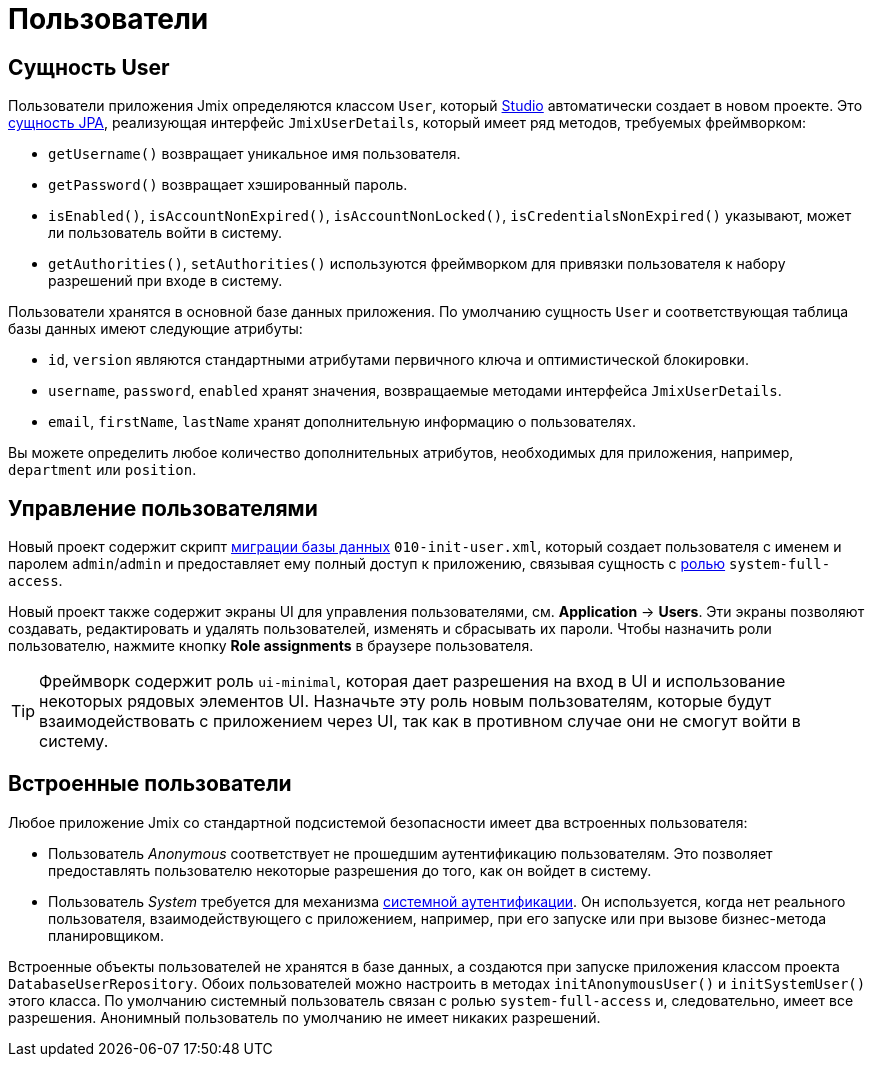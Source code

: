 = Пользователи

[[entity]]
== Сущность User

Пользователи приложения Jmix определяются классом `User`, который xref:studio:project.adoc#creating-new-project[Studio] автоматически создает в новом проекте. Это xref:data-model:entities.adoc#jpa[сущность JPA], реализующая интерфейс `JmixUserDetails`, который имеет ряд методов, требуемых фреймворком:

* `getUsername()` возвращает уникальное имя пользователя.
* `getPassword()` возвращает хэшированный пароль.
* `isEnabled()`, `isAccountNonExpired()`, `isAccountNonLocked()`, `isCredentialsNonExpired()` указывают, может ли пользователь войти в систему.
* `getAuthorities()`, `setAuthorities()` используются фреймворком для привязки пользователя к набору разрешений при входе в систему.

Пользователи хранятся в основной базе данных приложения. По умолчанию сущность `User` и соответствующая таблица базы данных имеют следующие атрибуты:

* `id`, `version` являются стандартными атрибутами первичного ключа и оптимистической блокировки.
* `username`, `password`, `enabled` хранят значения, возвращаемые методами интерфейса `JmixUserDetails`.
* `email`, `firstName`, `lastName` хранят дополнительную информацию о пользователях.

Вы можете определить любое количество дополнительных атрибутов, необходимых для приложения, например, `department` или `position`.

[[management]]
== Управление пользователями

Новый проект содержит скрипт xref:data-model:db-migration.adoc#changelogs[миграции базы данных] `010-init-user.xml`, который создает пользователя с именем и паролем `admin`/`admin` и предоставляет ему полный доступ к приложению, связывая сущность с xref:resource-roles.adoc[ролью] `system-full-access`.

Новый проект также содержит экраны UI для управления пользователями, см. *Application* -> *Users*. Эти экраны позволяют создавать, редактировать и удалять пользователей, изменять и сбрасывать их пароли. Чтобы назначить роли пользователю, нажмите кнопку *Role assignments* в браузере пользователя.

TIP: Фреймворк содержит роль `ui-minimal`, которая дает разрешения на вход в UI и использование некоторых рядовых элементов UI. Назначьте эту роль новым пользователям, которые будут взаимодействовать с приложением через UI, так как в противном случае они не смогут войти в систему.

[[built-in]]
== Встроенные пользователи

Любое приложение Jmix со стандартной подсистемой безопасности имеет два встроенных пользователя:

* Пользователь _Anonymous_ соответствует не прошедшим аутентификацию пользователям. Это позволяет предоставлять пользователю некоторые разрешения до того, как он войдет в систему.

* Пользователь _System_ требуется для механизма xref:authentication.adoc#system[системной аутентификации]. Он используется, когда нет реального пользователя, взаимодействующего с приложением, например, при его запуске или при вызове бизнес-метода планировщиком.

Встроенные объекты пользователей не хранятся в базе данных, а создаются при запуске приложения классом проекта `DatabaseUserRepository`. Обоих пользователей можно настроить в методах `initAnonymousUser()` и `initSystemUser()` этого класса. По умолчанию системный пользователь связан с ролью `system-full-access` и, следовательно, имеет все разрешения. Анонимный пользователь по умолчанию не имеет никаких разрешений.
